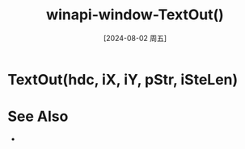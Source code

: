 :PROPERTIES:
:ID:       46d01c33-41a6-4e69-9bc5-29267ffb21ff
:END:
#+title: winapi-window-TextOut()
#+date: [2024-08-02 周五]
#+last_modified:  



* TextOut(hdc, iX, iY, pStr, iSteLen)


* See Also
- 
